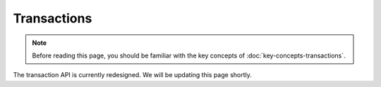 Transactions
============

.. note:: Before reading this page, you should be familiar with the key concepts of :doc:`key-concepts-transactions`.

The transaction API is currently redesigned. We will be updating this page shortly.